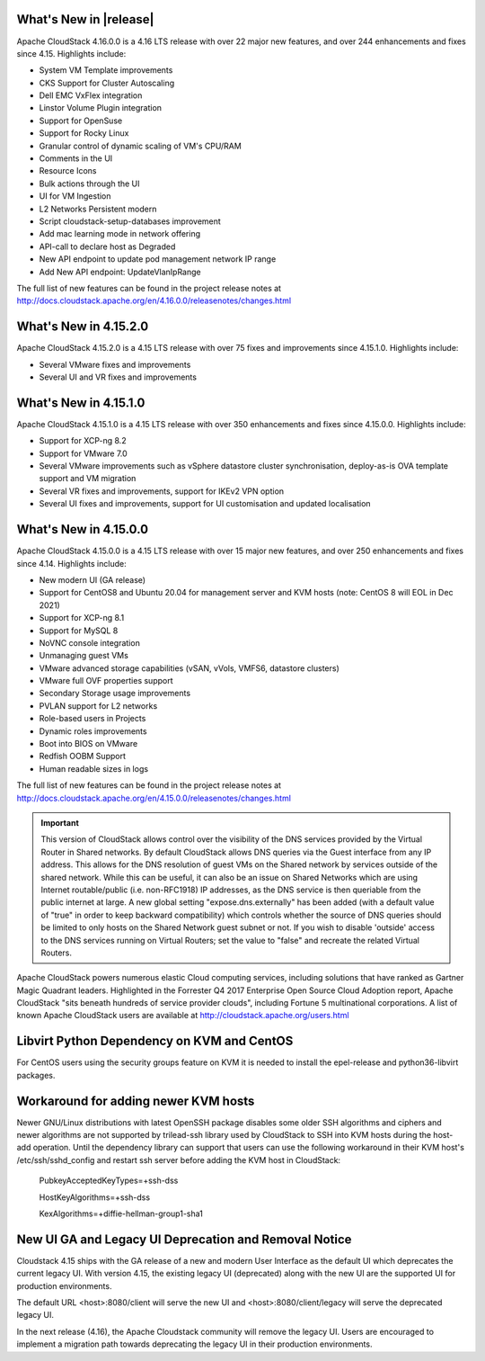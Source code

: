 ﻿.. Licensed to the Apache Software Foundation (ASF) under one
   or more contributor license agreements.  See the NOTICE file
   distributed with this work for additional information#
   regarding copyright ownership.  The ASF licenses this file
   to you under the Apache License, Version 2.0 (the
   "License"); you may not use this file except in compliance
   with the License.  You may obtain a copy of the License at
   http://www.apache.org/licenses/LICENSE-2.0
   Unless required by applicable law or agreed to in writing,
   software distributed under the License is distributed on an
   "AS IS" BASIS, WITHOUT WARRANTIES OR CONDITIONS OF ANY
   KIND, either express or implied.  See the License for the
   specific language governing permissions and limitations
   under the License.


What's New in |release|
=======================

Apache CloudStack 4.16.0.0 is a 4.16 LTS release with over 22 major new
features, and over 244 enhancements and fixes since 4.15. Highlights include:

• System VM Template improvements
• CKS Support for Cluster Autoscaling
• Dell EMC VxFlex integration
• Linstor Volume Plugin integration
• Support for OpenSuse
• Support for Rocky Linux
• Granular control of dynamic scaling of VM's CPU/RAM
• Comments in the UI
• Resource Icons
• Bulk actions through the UI
• UI for VM Ingestion
• L2 Networks Persistent modern
• Script cloudstack-setup-databases improvement
• Add mac learning mode in network offering
• API-call to declare host as Degraded
• New API endpoint to update pod management network IP range
• Add New API endpoint: UpdateVlanIpRange

The full list of new features can be found in the project release notes at
http://docs.cloudstack.apache.org/en/4.16.0.0/releasenotes/changes.html

What's New in 4.15.2.0
=======================

Apache CloudStack 4.15.2.0 is a 4.15 LTS release with over 75 fixes and
improvements since 4.15.1.0. Highlights include:

• Several VMware fixes and improvements
• Several UI and VR fixes and improvements

What's New in 4.15.1.0
=======================

Apache CloudStack 4.15.1.0 is a 4.15 LTS release with over 350 enhancements and
fixes since 4.15.0.0. Highlights include:

• Support for XCP-ng 8.2
• Support for VMware 7.0
• Several VMware improvements such as vSphere datastore cluster synchronisation, deploy-as-is OVA template support and VM migration
• Several VR fixes and improvements, support for IKEv2 VPN option
• Several UI fixes and improvements, support for UI customisation and updated localisation

What's New in 4.15.0.0
======================

Apache CloudStack 4.15.0.0 is a 4.15 LTS release with over 15 major new
features, and over 250 enhancements and fixes since 4.14. Highlights include:

• New modern UI (GA release)
• Support for CentOS8 and Ubuntu 20.04 for management server and KVM hosts (note: CentOS 8 will EOL in Dec 2021)
• Support for XCP-ng 8.1
• Support for MySQL 8
• NoVNC console integration
• Unmanaging guest VMs
• VMware advanced storage capabilities (vSAN, vVols, VMFS6, datastore clusters)
• VMware full OVF properties support
• Secondary Storage usage improvements
• PVLAN support for L2 networks
• Role-based users in Projects
• Dynamic roles improvements
• Boot into BIOS on VMware
• Redfish OOBM Support
• Human readable sizes in logs

The full list of new features can be found in the project release notes at
http://docs.cloudstack.apache.org/en/4.15.0.0/releasenotes/changes.html

.. important::
   This version of CloudStack allows control over the visibility of the DNS services provided
   by the Virtual Router in Shared networks. By default CloudStack allows DNS queries via the
   Guest interface from any IP address. This allows for the DNS resolution of guest VMs on the
   Shared network by services outside of the shared network. While this can be useful, it can
   also be an issue on Shared Networks which are using Internet routable/public (i.e. non-RFC1918)
   IP addresses, as the DNS service is then queriable from the public internet at large. A new
   global setting "expose.dns.externally" has been added (with a default value of "true" in
   order to keep backward compatibility) which controls whether the source of DNS queries
   should be limited to only hosts on the Shared Network guest subnet or not. If you wish
   to disable 'outside' access to the DNS services running on Virtual Routers; set the value
   to "false" and recreate the related Virtual Routers.

Apache CloudStack powers numerous elastic Cloud computing services, including solutions that have
ranked as Gartner Magic Quadrant leaders. Highlighted in the Forrester Q4 2017 Enterprise Open Source
Cloud Adoption report, Apache CloudStack "sits beneath hundreds of service provider clouds", including
Fortune 5 multinational corporations. A list of known Apache CloudStack users are available
at http://cloudstack.apache.org/users.html

Libvirt Python Dependency on KVM and CentOS
===========================================

For CentOS users using the security groups feature on KVM it is needed to install the epel-release and python36-libvirt packages.

Workaround for adding newer KVM hosts
=====================================

Newer GNU/Linux distributions with latest OpenSSH package disables some older
SSH algorithms and ciphers and newer algorithms are not supported by trilead-ssh
library used by CloudStack to SSH into KVM hosts during the host-add operation.
Until the dependency library can support that users can use the following
workaround in their KVM host's /etc/ssh/sshd_config and restart ssh server
before adding the KVM host in CloudStack:

   PubkeyAcceptedKeyTypes=+ssh-dss

   HostKeyAlgorithms=+ssh-dss

   KexAlgorithms=+diffie-hellman-group1-sha1

New UI GA and Legacy UI Deprecation and Removal Notice
=======================================================

Cloudstack 4.15 ships with the GA release of a new and modern User Interface as
the default UI which deprecates the current legacy UI. With version 4.15, the
existing legacy UI (deprecated) along with the new UI are the supported UI for
production environments.

The default URL <host>:8080/client will serve the new UI and
<host>:8080/client/legacy will serve the deprecated legacy UI.

In the next release (4.16), the Apache Cloudstack community will remove the legacy
UI. Users are encouraged to implement a migration path towards deprecating the
legacy UI in their production environments.
